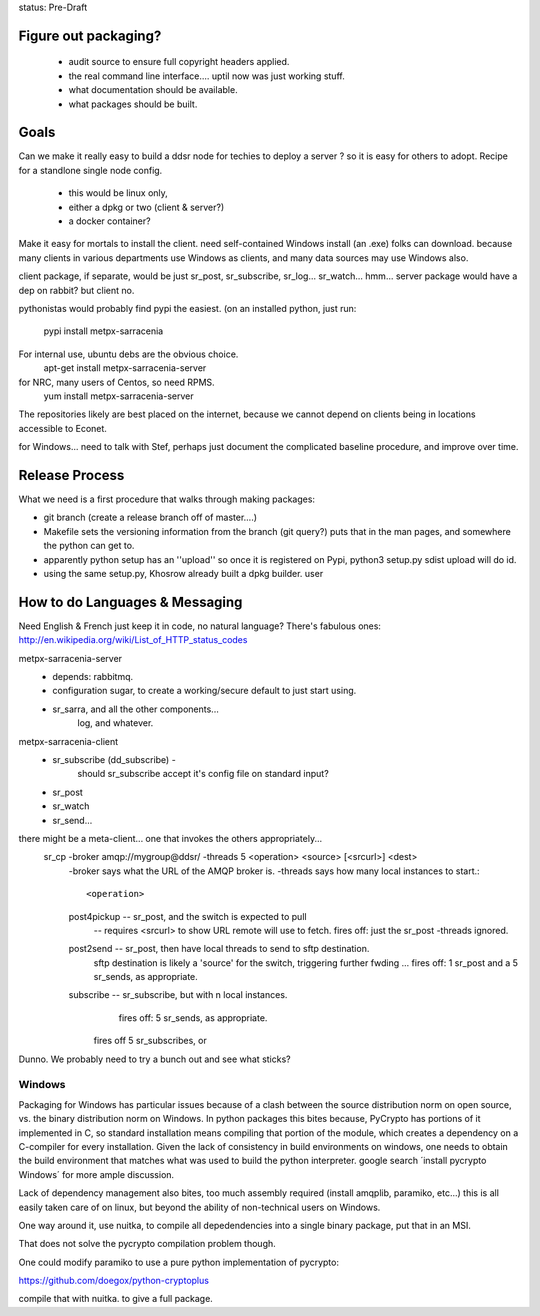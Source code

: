 
status: Pre-Draft

Figure out packaging? 
---------------------

	- audit source to ensure full copyright headers applied.
	- the real command line interface.... uptil now was just working stuff.
	- what documentation should be available.
	- what packages should be built.


Goals
-----

Can we make it really easy to build a ddsr node for techies to deploy a server ?
so it is easy for others to adopt.   Recipe for a standlone single node config.

	- this would be linux only,
	- either a dpkg or two (client & server?)
	- a docker container?

Make it easy for mortals to install the client.
need self-contained Windows install (an .exe) folks can download.
because many clients in various departments use Windows as clients,
and many data sources may use Windows also.

client package, if separate, would be just sr_post, sr_subscribe, sr_log...
sr_watch... hmm... server package would have a dep on rabbit? but client no.

pythonistas would probably find pypi the easiest. (on an installed python, just run:

    pypi install metpx-sarracenia

For internal use, ubuntu debs are the obvious choice.
    apt-get install metpx-sarracenia-server

for NRC, many users of Centos, so need RPMS.
    yum install metpx-sarracenia-server

The repositories likely are best placed on the internet, because we cannot depend
on clients being in locations accessible to Econet.

for Windows... need to talk with Stef, perhaps just document the complicated
baseline procedure, and improve over time.



Release Process
---------------

What we need is a first procedure that walks through making packages:

- git branch (create a release branch off of master....)
- Makefile sets the versioning information from the branch (git query?)
  puts that in the man pages, and somewhere the python can get to.
- apparently python setup has an ''upload'' so once it is registered
  on Pypi, python3 setup.py sdist upload will do id.
- using the same setup.py, Khosrow already built a dpkg builder.
  user



How to do Languages & Messaging
-------------------------------

Need English & French 
just keep it in code, no natural language?
There's fabulous ones: http://en.wikipedia.org/wiki/List_of_HTTP_status_codes

metpx-sarracenia-server
	- depends: rabbitmq.
	- configuration sugar, to create a working/secure default to just start using.
	- sr_sarra, and all the other components...
		log, and whatever.
		

metpx-sarracenia-client
	- sr_subscribe (dd_subscribe)  -
		should sr_subscribe accept it's config file on standard input?
	- sr_post
	- sr_watch
	- sr_send...


there might be a meta-client... one that invokes the others appropriately...
	sr_cp -broker amqp://mygroup@ddsr/ -threads 5  <operation>  <source> [<srcurl>] <dest>
		-broker says what the URL of the AMQP broker is.
		-threads says how many local instances to start.::

		<operation>

                post4pickup  -- sr_post, and the switch is expected to pull
                	-- requires <srcurl> to show URL remote will use to fetch.
                        fires off: just the sr_post -threads ignored.

                post2send    -- sr_post, then have local threads to send to sftp destination.
                        sftp destination is likely a 'source' for the switch, triggering further fwding ...
                        fires off: 1 sr_post and a 5 sr_sends, as appropriate.

                subscribe    -- sr_subscribe, but with n local instances.
                        fires off: 5 sr_sends, as appropriate.

                       fires off 5 sr_subscribes, or 
		
		
	
Dunno. We probably need to try a bunch out and see what sticks?


Windows
~~~~~~~

Packaging for Windows has particular issues because of a clash between the source
distribution norm on open source, vs. the binary distribution norm on Windows.   In
python packages this bites because, PyCrypto has portions of it implemented in C, so
standard installation means compiling that portion of the module, which creates a
dependency on a C-compiler for every installation.  Given the lack of consistency
in build environments on windows, one needs to obtain the build environment that
matches what was used to build the python interpreter.  google search ´install pycrypto Windows´
for more ample discussion.

Lack of dependency management also bites, too much assembly required (install amqplib, paramiko, etc...)
this is all easily taken care of on linux, but beyond the ability of non-technical users on Windows.


One way around it, use nuitka, to compile all depedendencies into a single binary package, put that in an MSI.

That does not solve the pycrypto compilation problem though.

One could modify paramiko to use a pure python implementation of pycrypto:

https://github.com/doegox/python-cryptoplus

compile that with nuitka.  to give a full package.


